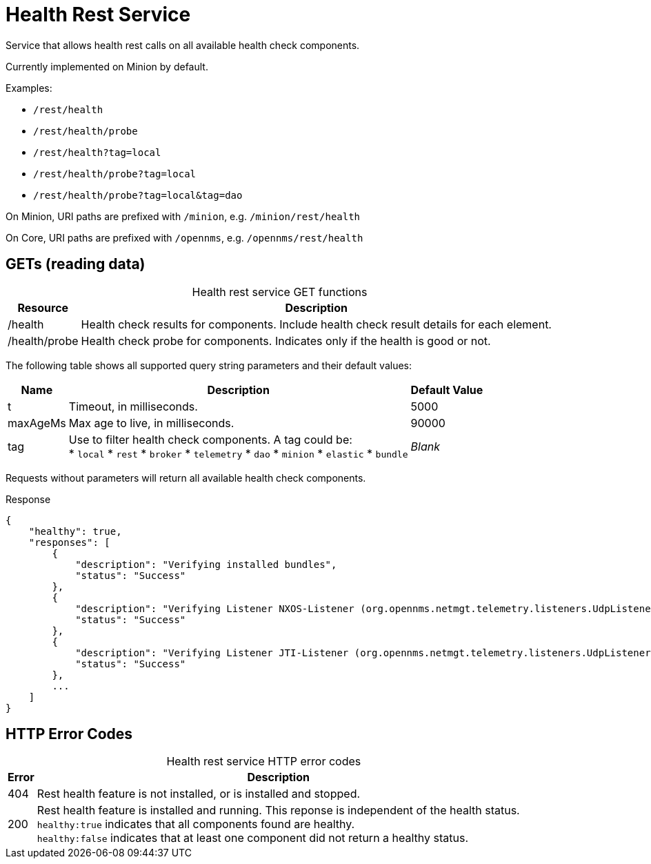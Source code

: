 
= Health Rest Service

Service that allows health rest calls on all available health check components.

Currently implemented on Minion by default.

Examples:

* `/rest/health`
* `/rest/health/probe`
* `/rest/health?tag=local`
* `/rest/health/probe?tag=local`
* `/rest/health/probe?tag=local&tag=dao`

On Minion, URI paths are prefixed with `/minion`, e.g. `/minion/rest/health`

On Core, URI paths are prefixed with `/opennms`, e.g. `/opennms/rest/health`

== GETs (reading data)

[caption=]
.Health rest service GET functions
[options="autowidth"]
|===
| Resource  | Description

| /health
| Health check results for components.
Include health check result details for each element.

| /health/probe
| Health check probe for components.
Indicates only if the health is good or not.
|===

The following table shows all supported query string parameters and their default values:

[options="autowidth"]
|===
| Name  | Description   | Default Value

| t
| Timeout, in milliseconds.
| 5000

| maxAgeMs
| Max age to live, in milliseconds.
| 90000

| tag
| Use to filter health check components.
A tag could be: +
 * `local`
 * `rest`
 * `broker`
 * `telemetry`
 * `dao`
 * `minion`
 * `elastic`
 * `bundle`
| _Blank_
|===

Requests without parameters will return all available health check components.

.Response
[source,json]
----
{
    "healthy": true,
    "responses": [
        {
            "description": "Verifying installed bundles",
            "status": "Success"
        },
        {
            "description": "Verifying Listener NXOS-Listener (org.opennms.netmgt.telemetry.listeners.UdpListener)",
            "status": "Success"
        },
        {
            "description": "Verifying Listener JTI-Listener (org.opennms.netmgt.telemetry.listeners.UdpListener)",
            "status": "Success"
        },
        ...
    ]
}

----

== HTTP Error Codes

[caption=]
.Health rest service HTTP error codes
[options="autowidth"]
|===
| Error | Description

| 404
| Rest health feature is not installed, or is installed and stopped.

| 200
| Rest health feature is installed and running.
This reponse is independent of the health status. +
`healthy:true` indicates that all components found are healthy. +
`healthy:false` indicates that at least one component did not return a healthy status.
|===
